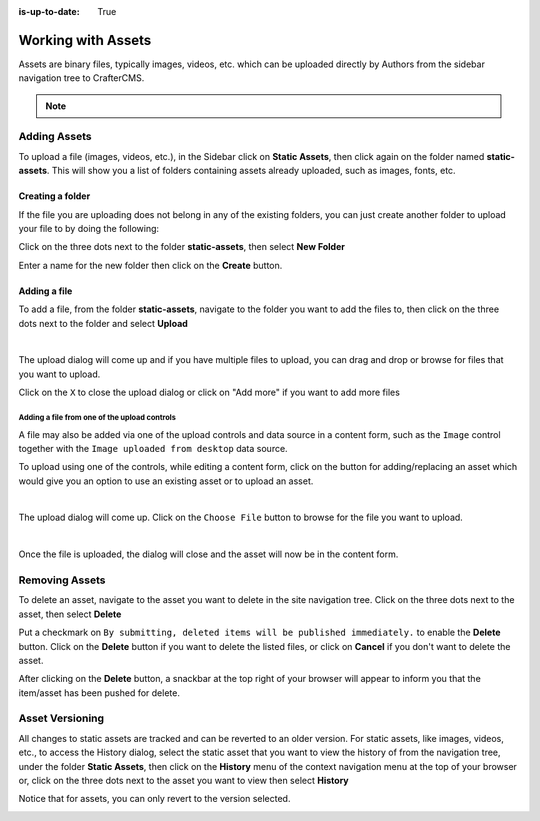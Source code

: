 :is-up-to-date: True

.. index:: Assets

..  _content_authors_assets:

===================
Working with Assets
===================

Assets are binary files, typically images, videos, etc. which can be uploaded directly by Authors from the sidebar navigation tree to CrafterCMS.

.. note::
	.. include:: /includes/valid-file-names.rst

-------------
Adding Assets
-------------
To upload a file (images, videos, etc.), in the Sidebar click on **Static Assets**, then click again on the folder named **static-assets**.  This will show you a list of folders containing assets already uploaded, such as images, fonts, etc.

^^^^^^^^^^^^^^^^^
Creating a folder
^^^^^^^^^^^^^^^^^
If the file you are uploading does not belong in any of the existing folders, you can just create another folder to upload your file to by doing the following:

Click on the three dots next to the folder **static-assets**, then select **New Folder**

.. image:: /_static/images/page/page-asset-folders.webp
    :alt: Static Assets - Create a Folder
    :width: 40 %
    :align: center


Enter a name for the new folder then click on the **Create** button.

.. image:: /_static/images/page/page-asset-create-folder.webp
    :alt: Static Assets - Create Folder Dialog
    :width: 30 %
    :align: center

^^^^^^^^^^^^^
Adding a file
^^^^^^^^^^^^^
To add a file, from the folder **static-assets**, navigate to the folder you want to add the files to, then click on the three dots next to the folder and select **Upload**

.. image:: /_static/images/page/page-asset-upload.webp
    :alt: Static Assets - Upload a File
    :width: 40 %
    :align: center

|

The upload dialog will come up and if you have multiple files to upload, you can drag and drop or browse for files that you want to upload.

.. image:: /_static/images/page/page-asset-bulk-upload.webp
    :alt: Static Assets - Upload File/s Dialog
    :width: 50 %
    :align: center

Click on the ``X`` to close the  upload dialog or click on "Add more" if you want to add more files

.. image:: /_static/images/page/page-asset-upload-done.webp
   :alt: Static Assets - Bulk Upload Done Dialog
   :width: 50 %
   :align: center

Adding a file from one of the upload controls
^^^^^^^^^^^^^^^^^^^^^^^^^^^^^^^^^^^^^^^^^^^^^

A file may also be added via one of the upload controls and data source in a content form, such as the ``Image`` control together with the ``Image uploaded from desktop`` data source.

To upload using one of the controls, while editing a content form, click on the button for adding/replacing an asset which would give you an option to use an existing asset or to upload an asset.

.. image:: /_static/images/page/page-asset-single-upload.webp
   :alt: Static Assets - Upload a file from a control/data source in the content form
   :width: 60 %
   :align: center

|

The upload dialog will come up.  Click on the ``Choose File`` button to browse for the file you want to upload.

.. image:: /_static/images/page/page-asset-single-file-upload-dlg.webp
   :alt: Static Assets - Upload File Dialog
   :width: 60 %
   :align: center

|

Once the file is uploaded, the dialog will close and the asset will now be in the content form.

.. image:: /_static/images/page/page-asset-single-file-upload-done.webp
   :alt: Static Assets - Single file upload done and asset in content form
   :width: 60 %
   :align: center


---------------
Removing Assets
---------------

To delete an asset, navigate to the asset you want to delete in the site navigation tree.  Click on the three dots next to the asset, then select **Delete**

.. image:: /_static/images/page/page-asset-delete.webp
    :alt: Static Assets - Delete
    :width: 40 %
    :align: center

Put a checkmark on ``By submitting, deleted items will be published immediately.`` to enable the **Delete** button.  Click on the **Delete** button if you want to delete the listed files, or click on **Cancel** if you don't want to delete the asset.

.. image:: /_static/images/page/page-asset-confirm-delete.webp
    :alt: Static Assets - Delete Confirmation Dialog
    :width: 60 %
    :align: center

After clicking on the **Delete** button, a snackbar at the top right of your browser will appear to inform you that the item/asset has been pushed for delete.

.. image:: /_static/images/page/page-asset-delete-submitted.webp
    :alt: Static Assets - Delete Action Information Dialog
    :width: 40 %
    :align: center

----------------
Asset Versioning
----------------
All changes to static assets are tracked and can be reverted to an older version.  For static assets, like images, videos, etc., to access the History dialog, select the static asset that you want to view the history of from the navigation tree, under the folder **Static Assets**, then click on the **History** menu of the context navigation menu at the top of your browser or, click on the three dots next to the asset you want to view then select **History**

.. image:: /_static/images/page/page-asset-access-history.webp
    :alt: Static Assets - Open History
    :width: 50 %
    :align: center


Notice that for assets, you can only revert to the version selected.

.. image:: /_static/images/page/page-asset-history.webp
    :alt: Static Assets - History Dialog
    :width: 65 %
    :align: center
